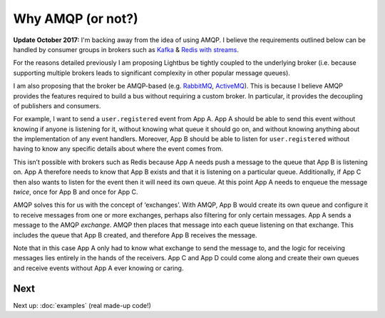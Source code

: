 Why AMQP (or not?)
==================

.. readingtime::

.. image:: /_static/images/rabbitmq.png
    :align: right
    :width: 100
    :alt: Rabbitmq logo

**Update October 2017:** I'm backing away from the idea of using AMQP.
I believe the requirements outlined below can be handled by consumer
groups in brokers such as `Kafka`_ & `Redis with streams`_.

For the reasons detailed previously I am proposing Lightbus be
tightly coupled to the underlying broker (i.e. because
supporting multiple brokers leads to significant complexity in other popular message queues).

I am also proposing that the broker be AMQP-based
(e.g. `RabbitMQ`_, `ActiveMQ`_). This is because I believe
AMQP provides the features required to build a bus without requiring a custom broker.
In particular, it provides the decoupling of publishers and consumers.

For example, I want to send a ``user.registered`` event from App A. App A should
be able to send this event without knowing if anyone is listening for it, without knowing
what queue it should go on, and without knowing anything about the implementation
of any event handlers. Moreover, App B should be able to listen for ``user.registered`` without
having to know any specific details about where the event comes from.

This isn’t possible with brokers such as Redis because App A needs push a message
to the queue that App B is listening on. App A therefore needs to know that App B exists and
that it is listening on a particular queue. Additionally, if App C then also wants to listen
for the event then it will need its own queue. At this point App A needs to enqueue the message *twice*,
once for App B and once for App C.

AMQP solves this for us with the concept of ‘exchanges’.
With AMQP, App B would create its own queue and configure it to receive messages
from one or more exchanges, perhaps also filtering for only certain messages.
App A sends a message to the AMQP *exchange*. AMQP then places that message into
each queue listening on that exchange. This includes the queue that App B created,
and therefore App B receives the message.

Note that in this case App A only had to know what exchange to send the message to,
and the logic for receiving messages lies entirely in the hands of the receivers.
App C and App D could come along and create their own queues and receive events
without App A ever knowing or caring.

.. seealso:: :ref:`motivation:Task queue vs bus`

Next
----

Next up: :doc:`examples` (real made-up code!)

.. _RabbitMQ: https://www.rabbitmq.com
.. _ActiveMQ: http://activemq.apache.org/
.. _Kafka: https://kafka.apache.org/
.. _Redis with streams: http://antirez.com/news/114
